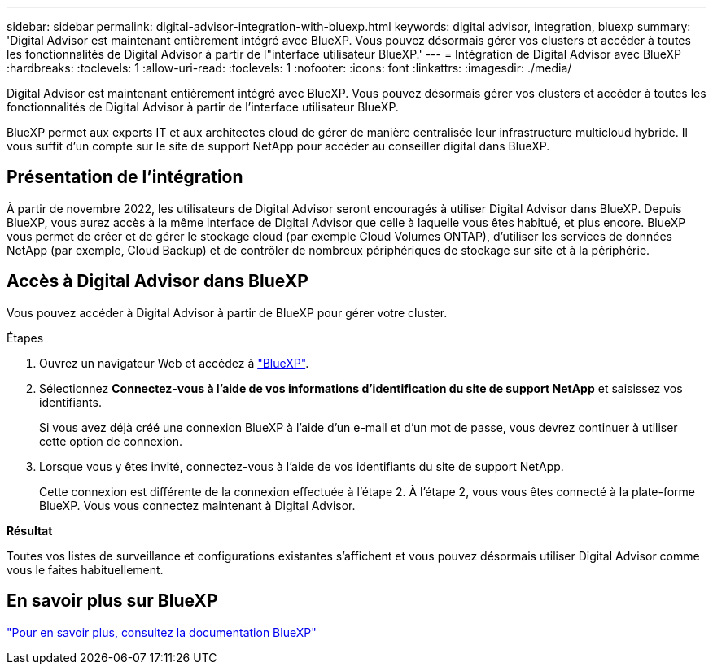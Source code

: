 ---
sidebar: sidebar 
permalink: digital-advisor-integration-with-bluexp.html 
keywords: digital advisor, integration, bluexp 
summary: 'Digital Advisor est maintenant entièrement intégré avec BlueXP. Vous pouvez désormais gérer vos clusters et accéder à toutes les fonctionnalités de Digital Advisor à partir de l"interface utilisateur BlueXP.' 
---
= Intégration de Digital Advisor avec BlueXP
:hardbreaks:
:toclevels: 1
:allow-uri-read: 
:toclevels: 1
:nofooter: 
:icons: font
:linkattrs: 
:imagesdir: ./media/


[role="lead"]
Digital Advisor est maintenant entièrement intégré avec BlueXP. Vous pouvez désormais gérer vos clusters et accéder à toutes les fonctionnalités de Digital Advisor à partir de l'interface utilisateur BlueXP.

BlueXP permet aux experts IT et aux architectes cloud de gérer de manière centralisée leur infrastructure multicloud hybride. Il vous suffit d'un compte sur le site de support NetApp pour accéder au conseiller digital dans BlueXP.



== Présentation de l'intégration

À partir de novembre 2022, les utilisateurs de Digital Advisor seront encouragés à utiliser Digital Advisor dans BlueXP. Depuis BlueXP, vous aurez accès à la même interface de Digital Advisor que celle à laquelle vous êtes habitué, et plus encore. BlueXP vous permet de créer et de gérer le stockage cloud (par exemple Cloud Volumes ONTAP), d'utiliser les services de données NetApp (par exemple, Cloud Backup) et de contrôler de nombreux périphériques de stockage sur site et à la périphérie.



== Accès à Digital Advisor dans BlueXP

Vous pouvez accéder à Digital Advisor à partir de BlueXP pour gérer votre cluster.

.Étapes
. Ouvrez un navigateur Web et accédez à https://cloudmanager.netapp.com/app-redirect/active-iq["BlueXP"^].
. Sélectionnez *Connectez-vous à l'aide de vos informations d'identification du site de support NetApp* et saisissez vos identifiants.
+
Si vous avez déjà créé une connexion BlueXP à l'aide d'un e-mail et d'un mot de passe, vous devrez continuer à utiliser cette option de connexion.

. Lorsque vous y êtes invité, connectez-vous à l'aide de vos identifiants du site de support NetApp.
+
Cette connexion est différente de la connexion effectuée à l'étape 2. À l'étape 2, vous vous êtes connecté à la plate-forme BlueXP. Vous vous connectez maintenant à Digital Advisor.



*Résultat*

Toutes vos listes de surveillance et configurations existantes s'affichent et vous pouvez désormais utiliser Digital Advisor comme vous le faites habituellement.



== En savoir plus sur BlueXP

https://docs.netapp.com/us-en/bluexp-family/index.html["Pour en savoir plus, consultez la documentation BlueXP"^]
